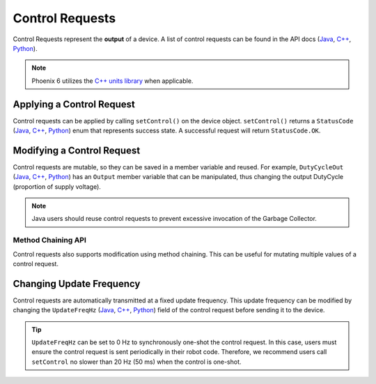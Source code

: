 Control Requests
================

Control Requests represent the **output** of a device. A list of control requests can be found in the API docs (`Java <https://api.ctr-electronics.com/phoenix6/latest/java/com/ctre/phoenix6/controls/package-summary.html>`__, `C++ <https://api.ctr-electronics.com/phoenix6/latest/cpp/namespacectre_1_1phoenix6_1_1controls.html>`__, `Python <https://api.ctr-electronics.com/phoenix6/latest/python/autoapi/phoenix6/controls/index.html>`__).

.. note:: Phoenix 6 utilizes the `C++ units library <https://docs.wpilib.org/en/stable/docs/software/basic-programming/cpp-units.html>`__ when applicable.

Applying a Control Request
--------------------------

Control requests can be applied by calling ``setControl()`` on the device object. ``setControl()`` returns a ``StatusCode`` (`Java <https://api.ctr-electronics.com/phoenix6/latest/java/com/ctre/phoenix6/StatusCode.html>`__, `C++ <https://api.ctr-electronics.com/phoenix6/latest/cpp/_status_codes_8h.html>`__, `Python <https://api.ctr-electronics.com/phoenix6/latest/python/autoapi/phoenix6/status_code/index.html#phoenix6.status_code.StatusCode>`__) enum that represents success state. A successful request will return ``StatusCode.OK``.

.. tab-set::

   .. tab-item:: Java
      :sync: Java

      .. code-block:: java

         // Command m_motor to 100% of duty cycle
         m_motor.setControl(new DutyCycleOut(1.0));

   .. tab-item:: C++
      :sync: C++

      .. code-block:: cpp

         // Command m_motor to 100% of duty cycle
         m_motor.SetControl(controls::DutyCycleOut{1.0});

   .. tab-item:: Python
      :sync: python

      .. code-block:: python

         # Command m_motor to 100% of duty cycle
         self.motor.set_control(controls.DutyCycleOut(1.0))

Modifying a Control Request
---------------------------

Control requests are mutable, so they can be saved in a member variable and reused. For example, ``DutyCycleOut`` (`Java <https://api.ctr-electronics.com/phoenix6/latest/java/com/ctre/phoenix6/controls/DutyCycleOut.html>`__, `C++ <https://api.ctr-electronics.com/phoenix6/latest/cpp/classctre_1_1phoenix6_1_1controls_1_1_duty_cycle_out.html>`__, `Python <https://api.ctr-electronics.com/phoenix6/latest/python/autoapi/phoenix6/controls/duty_cycle_out/index.html#phoenix6.controls.duty_cycle_out.DutyCycleOut>`__) has an ``Output`` member variable that can be manipulated, thus changing the output DutyCycle (proportion of supply voltage).

.. note:: Java users should reuse control requests to prevent excessive invocation of the Garbage Collector.

.. tab-set::

   .. tab-item:: Java
      :sync: Java

      .. code-block:: java

         final DutyCycleOut m_motorRequest = new DutyCycleOut(0.0);

         m_motorRequest.Output = 1.0;
         m_motor.setControl(m_motorRequest);

   .. tab-item:: C++
      :sync: C++

      .. code-block:: cpp

         controls::DutyCycleOut m_motorRequest{0.0};

         m_motorRequest.Output = 1.0;
         m_motor.SetControl(m_motorRequest);

   .. tab-item:: Python
      :sync: python

      .. code-block:: python

         self.motor_request = controls.DutyCycleOut(0.0)

         self.motor_request.output = 1.0
         self.motor.set_control(self.motor_request)

Method Chaining API
^^^^^^^^^^^^^^^^^^^

Control requests also supports modification using method chaining. This can be useful for mutating multiple values of a control request.

.. tab-set::

   .. tab-item:: Java
      :sync: Java

      .. code-block:: java

         // initialize torque current FOC request with 0 amps
         final TorqueCurrentFOC m_motorRequest = new TorqueCurrentFOC(0);

         // mutate request with output of 10 amps and max duty cycle 0.5
         m_motor.SetControl(m_motorRequest.withOutput(10).withMaxAbsDutyCycle(0.5));

   .. tab-item:: C++
      :sync: C++

      .. code-block:: cpp

         // initialize torque current FOC request with 0 amps
         controls::TorqueCurrentFOC m_motorRequest{0_A};

         // mutate request with output of 10 amps and max duty cycle 0.5
         m_motor.SetControl(m_motorRequest.WithOutput(10_A).WithMaxAbsDutyCycle(0.5));

   .. tab-item:: Python
      :sync: python

      .. code-block:: python

         # initialize torque current FOC request with 0 amps
         self.motor_request = controls.TorqueCurrentFOC(0)

         # mutate request with output of 10 amps and max duty cycle 0.5
         self.motor.set_control(self.motor_request.with_output(10).with_max_abs_duty_cycle(0.5))

Changing Update Frequency
-------------------------

Control requests are automatically transmitted at a fixed update frequency. This update frequency can be modified by changing the ``UpdateFreqHz`` (`Java <https://api.ctr-electronics.com/phoenix6/latest/java/com/ctre/phoenix6/controls/DutyCycleOut.html#UpdateFreqHz>`__, `C++ <https://api.ctr-electronics.com/phoenix6/latest/cpp/classctre_1_1phoenix6_1_1controls_1_1_duty_cycle_out.html#a605f1b3e6ffa8bc83afb9b0d2ab6ab16>`__, `Python <https://api.ctr-electronics.com/phoenix6/latest/python/autoapi/phoenix6/controls/duty_cycle_out/index.html#phoenix6.controls.duty_cycle_out.DutyCycleOut.with_update_freq_hz>`__) field of the control request before sending it to the device.

.. tab-set::

   .. tab-item:: Java
      :sync: Java

      .. code-block:: java

         // create a duty cycle request
         final DutyCycleOut m_motorRequest = new DutyCycleOut(0);
         // reduce the update frequency to 50 Hz
         m_motorRequest.UpdateFreqHz = 50;

   .. tab-item:: C++
      :sync: C++

      .. code-block:: cpp

         // create a duty cycle request
         controls::DutyCycleOut m_motorRequest{0};
         // reduce the update frequency to 50 Hz
         m_motorRequest.UpdateFreqHz = 50;

   .. tab-item:: Python
      :sync: python

      .. code-block:: python

         # create a duty cycle request
         self.motor_request = controls.DutyCycleOut(0)
         # reduce the update frequency to 50 Hz
         self.motor_request.update_freq_hz = 50

.. tip:: ``UpdateFreqHz`` can be set to 0 Hz to synchronously one-shot the control request. In this case, users must ensure the control request is sent periodically in their robot code. Therefore, we recommend users call ``setControl`` no slower than 20 Hz (50 ms) when the control is one-shot.
